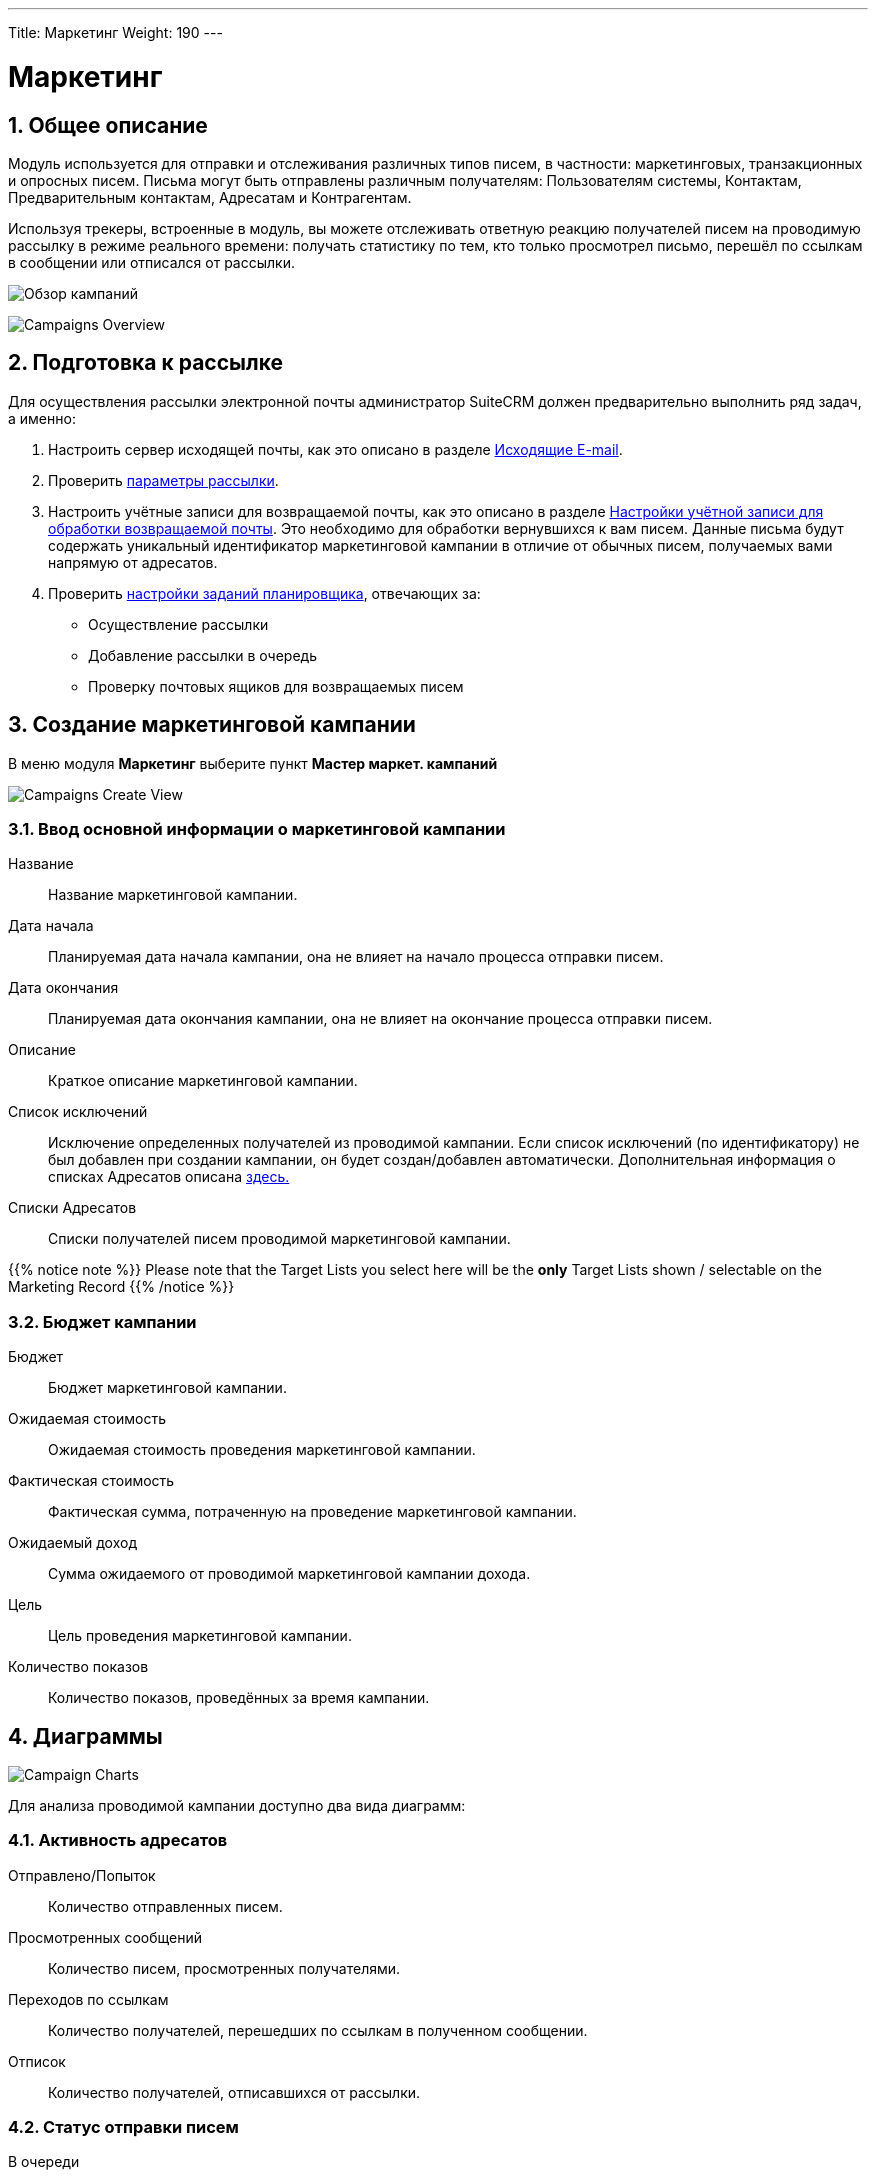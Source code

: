 ---
Title: Маркетинг
Weight: 190
---
////
:author: likhobory
:email: likhobory@mail.ru


:experimental:   

//:imagesdir: /images/ru/8.x/user/modules/campaigns

ifdef::env-github[:imagesdir: ../../../static/images/ru/8.x/user/modules/campaigns

:btn: btn:

ifdef::env-github[:btn:]
////
:sectnums:
:sectnumlevels: 2

:experimental:  
:btn: btn:

:imagesdir: /images/en/8.x/user/modules/campaigns/

= Маркетинг

== Общее описание

Модуль используется для отправки и отслеживания различных типов писем, в частности: маркетинговых, транзакционных и опросных писем. Письма могут быть отправлены различным получателям: Пользователям системы, Контактам, Предварительным контактам, Адресатам и Контрагентам.

Используя трекеры, встроенные в модуль, вы можете отслеживать  ответную реакцию получателей писем на проводимую рассылку в режиме реального времени: получать статистику по тем, кто только просмотрел письмо, перешёл по ссылкам в сообщении или отписался от рассылки.

image:8-9-campaigns-overview.gif[Обзор кампаний]

image:8-9-campaigns-overview.gif[Campaigns Overview]


== Подготовка к рассылке

Для осуществления рассылки электронной почты администратор SuiteCRM должен предварительно выполнить ряд задач, а именно:

 .	Настроить сервер исходящей почты, как это описано в разделе 
link:../../../admin/administration-panel/emails/email/#_исходящие_e_mail[Исходящие E-mail].
 .	Проверить <<Параметры рассылки,параметры рассылки>>.
 .	Настроить учётные записи для возвращаемой почты, как это описано в разделе 
link:../../../admin/administration-panel/emails/email/#_настройки_учётной_записи_для_обработки_возвращаемой_почты[Настройки учётной записи для обработки возвращаемой почты]. Это необходимо для обработки вернувшихся к вам писем. Данные письма будут содержать уникальный идентификатор маркетинговой кампании в отличие от обычных писем, получаемых вами напрямую от адресатов. 
 .	Проверить 
 link:../../../admin/administration-panel/system/#_настройка_заданий_планировщика[настройки заданий планировщика], отвечающих за:
* Осуществление рассылки
* Добавление рассылки в очередь
* Проверку почтовых ящиков для возвращаемых писем


== Создание маркетинговой кампании

В меню модуля *Маркетинг* выберите пункт *Мастер маркет. кампаний*

image:Campaign-Edit.png[Campaigns Create View]

=== Ввод основной информации о маркетинговой кампании

Название:: 
Название маркетинговой кампании. 

Дата начала:: 
Планируемая дата начала кампании, она не влияет на начало процесса отправки писем.

Дата окончания::
Планируемая дата окончания кампании, она не влияет на окончание процесса отправки писем.

Описание:: 
Краткое описание маркетинговой кампании.

Список исключений:: 
Исключение определенных получателей из проводимой кампании. Если список исключений (по идентификатору) не был добавлен при создании кампании, он будет создан/добавлен автоматически. Дополнительная информация о списках Адресатов описана
link:../../../../user/core-modules//target-lists/#_target_list_types[здесь.]

Списки Адресатов:: 
Списки получателей писем проводимой маркетинговой кампании.

{{% notice note %}}
Please note that the Target Lists you select here will be the *only* Target Lists shown / selectable on the Marketing Record
{{% /notice %}}

=== Бюджет кампании

Бюджет:: 
Бюджет маркетинговой кампании.

Ожидаемая стоимость:: 
Ожидаемая стоимость проведения маркетинговой кампании.

Фактическая стоимость:: 
Фактическая сумма, потраченную на проведение  маркетинговой кампании.

Ожидаемый доход:: 
Сумма ожидаемого от проводимой маркетинговой кампании дохода.
 
Цель:: 
Цель проведения маркетинговой кампании.

Количество показов:: 
Количество показов, проведённых за время  кампании. 

== Диаграммы

image:Campaign-Charts.png[Campaign Charts]

Для анализа проводимой кампании доступно два вида диаграмм:

=== Активность адресатов

Отправлено/Попыток:: 
Количество отправленных писем.

Просмотренных сообщений:: 
Количество писем, просмотренных получателями.

Переходов по ссылкам:: 
Количество получателей, перешедших по ссылкам в полученном сообщении.

Отписок:: 
Количество получателей, отписавшихся от рассылки.


=== Статус отправки писем

В очереди:: 
Количество писем, находящихся в очереди на отправку

Отправлено/Попыток:: 
Количество отправленных писем.

Исключённых/заблокированных:: 
Количество получателей, исключённых или отписавшихся от рассылки.

Возвращённых сообщений (неверный адрес):: 
Количество возвращённых сообщений по причине указания неверного электронного адреса.

Возвращённых сообщений (другое):: 
Количество сообщений, возвращённых по другим причинам, например, дублирование электронного адреса.


== Действия маркетинговой кампании

После ввода основной информации о маркетинговой кампании
можно выполнить следующие действия:

image:Campaign-Actions-Table.png[Campaigns Actions Table]

Новая рассылка:: 
Создание стандартной маркетинговой рассылки; для этой рассылки необходима ссылка отписки в тексте письма. Детальная информация о добавлении ссылки отписки находится <<Трекер отписки от рассылки,здесь>>.

Новое транзакционное письмо:: 
Создание транзакционного электронного письма; такое письмо *НЕ ДОЛЖНО* иметь ссылку отписки в тексте.

Новое опросное письмо:: 
Создание маркетинговой рассылки по электронной почте опросного типа; для этой рассылки также необходима ссылка отписки в тексте письма.

Новый опрос:: 
Создание нового Опроса.


== Создание рассылки

image:create-email-marketing-demo.gif[Create Email Marketing]

Форма рассылки содержит следующий перечень полей:

Статус рассылки::


* *Черновик* 
** В этом статусе рассылка не будет начата, вне зависимости от значения в поле *Запланированная дата рассылки*.
** Рассылка может быть отредактирована *ТОЛЬКО* в статусе *Черновик*.
** Тестовая рассылка может быть начата *ТОЛЬКО* в статусе *Черновик*.

* *Запланирована* 
** В этом статусе рассылка осуществляется в пакетном режиме (партиями писем), начиная с даты, указанной  в поле *Запланированная дата рассылки*. 
Количество писем в партии зависит от значения параметра *Количество обрабатываемых/отправляемых писем в партии*, который настраивается Администратором системы.
** Этот статус рассылка получает после нажатия на кнопку {btn}[Запланировать].
** Чтобы вернуть рассылку  в статус *Черновик*, нажмите кнопку {btn}[Отменить запланированную рассылку], этого нельзя будет сделать, если рассылка уже началась.

* *Ожидание отправки* 
** Если рассылка находится в статусе *Запланирована*, а *Запланированная дата рассылки* уже наступила, рассылка  будет отображаться как ожидающая отправки и начнётся при следующем запуске планировщика.
** В этом статусе нельзя отменить запланированную рассылку, её можно только прервать, нажав на кнопку {btn}[Прервать].

* *Отправка* 
** Этот статус будет отображаться, если рассылка находится в очереди на отправку или процесс отправки уже начался.
** В этом статусе нельзя отменить запланированную рассылку, её можно только прервать, нажав на кнопку {btn}[Прервать].

* *Завершена* 
** Этот статус будет отображаться по завершении рассылки.

* *Прервана* 
** Этот статус будет отображаться, если рассылка была прервана в процессе отправки.


Статус размещения в очереди::

* *Не начато*
 ** Этот статус будет отображаться, если рассылка ещё не размещена в очереди на отправку.
 
* *В процессе*
** Этот статус будет отображаться в процессе размещения рассылки в очередь на отправку.
** Рассылка осуществляется партиями, количество писем в партии зависит от значения параметра *Количество обрабатываемых/отправляемых писем в партии*, который настраивается Администратором системы.

* *Завершено*
** Этот статус будет отображаться, когда все письма рассылки будут поставлены в очередь на отправку.

** {{% notice note %}}
После завершения  размещения писем в очереди , сама отправка может быть ещё не завершена.
{{% /notice %}}




С адреса:: 
* Адрес исходящей почты, с которого будет осуществляться рассылка.

Списки адресатов:: 
* Списки адресатов, которым будет осуществляться рассылка.

Запланированная дата рассылки:: 
* Запланированная дата/время начала процесса рассылки.

Используемые трекеры:: 
* Добавление трекеров в рассылку.

* {{% notice note %}}
Если трекеры отключены в панели Администратора, вы *не можете* включить их в создаваемой рассылке.
{{% /notice %}}

Детальная информация о трекерах находится
<<URL трекера,здесь>>.



Обработка дубликатов::

* *Предотвращение отправки писем дублирующимся получателям*
** Предотвращение отправки нескольких писем одному и тому же получателю, если он присутствует в нескольких Списках адресатов.

* *Предотвращение отправки писем на дублирующийся адрес электронной почты*
** Предотвращение отправки нескольких писем на один и тот же адрес электронной почты.
** Если разные получатели имеют одинаковый адрес электронной почты,
система отправит сообщение только в одному получателю, отправка писем другим получателям будет заблокирована.

== Работа с текстом письма
=== Выбор шаблона электронного письма

Для быстрого создания содержания рассылаемых писем воспользуйтесь кнопкой {btn}[Выбрать шаблон].

Если необходимо создать новый шаблон письма - воспользуйтесь модулем *Шаблоны писем*, где можно создать шаблон с нуля или сделать новый на основе существующего. ??

=== Использование трекеров

Трекеры используются для отслеживания ответной реакции адресатов на рассылку.
URL-адрес трекера можно использовать для вставки ссылки на веб-сайт вашей 
организации или прямой ссылки на новый продукт, который вы запустили.
Для каждой ссылки и адресата система создаёт уникальный ключ. Когда получатели открывают письма и кликают на содержащихся в нём ссылках, SuiteCRM отслеживает активность каждого из них, используя уникальные ключи, содержащиеся в ссылках.

Собранную информацию можно просматривать как в общем виде, на графиках, так и более детально, в субпанелях проводимой кампании.

image:track_recipient_activity.gif[Recipient Activity]

Для использования трекеров включите соответствующий параметр в разделе
*Параметры рассылки E-mail* панели Администратора.


==== Создание трекера

Для создания трекера в тексте письма выделите необходимый фрагмент текста, на панели инструментов текстового редактора нажмите кнопку  ??? и введите текст создаваемой гиперссылки

image:Tracker.gif[Tracker Link]

=== Ссылка отписки от рассылки

Ссылка отписки от рассылки позволяет получателям отписаться от получения последующих сообщений.

Для создания ссылки на панели инструментов нажмите кнопку  ??? ,
 что сразу создаст необходимую ссылку в месте расположения курсора.
Для редактирования текста ссылки воспользуйтесь кнопкой ???


image:Unsubscribe-Icon.png[Unsubscribe Icon]


{{% notice note %}}
Рассылки и опросные письма в обязательном порядке должны содержать
ссылку отписки от рассылки.
{{% /notice %}}

== Действия при настройке рассылки

=== Выполнение тестовой рассылки

Перед выполнением рассылки рекомендуется выполнить тестовую рассылку и посмотреть, как различные почтовые клиенты будут отображать рассылаемые сообщения.

Тестовое электронное письмо может быть отправлено пользователям системы,
Адресатам, тип которых указан как *Тестовый* 
или по указанным адресам электронной почты.

image:send_test_entries_demo.gif[Send Test Email]

При работе получателей с тестовыми письмами в системе будет собираться статистика по просмотрам, переходам по ссылкам и т. д., которую можно просматривать на субпанелях кампании и диаграммах.


image:test-entries-demo.gif[Test Entries]

После отправки тестовых писем в верхней части окна системы появится предупреждающий баннер, сообщающий о том, что отображаемые данные являются тестовыми.

По умолчанию может быть отправлено до 50 тестовых писем. 
При необходимости вы можете изменить эту цифру, отредактировав 
значение параметра `test_email_limit` в файле `config.php`.


{{% notice note %}}
Тестовое письмо не может быть отправлено, 
если рассылка находится в статусе *Запланирована*.
{{% /notice %}}



=== Удаление информации о тестовой рассылке

Удаление тестовой информации может быть выполнено следующим образом :

* Принудительно, при нажатии кнопки {btn}[Удаление тестовых записей] в меню *Действия*.
* Если рассылка переведена в статус *Запланирована*.

=== Перевод рассылки в статус ЗАПЛАНИРОВАНА

При нажатии соответствующей кнопки письма текущей рассылки будут поставлены в очередь на отправку, но только после наступлении даты, 
указанной  в поле *Запланированная дата рассылки*.

Тестовая информация о рассылке (если таковая была) будет удалена из системы.

{{% notice warning %}}
Данные рассылки *не могут быть отредактированы*, 
если рассылка находится в статусе *Запланирована*.
{{% /notice %}}

=== Отмена запланированной рассылки

При нажатии на эту кнопку запланированной рассылке будет присвоен  статус *Черновик* и и она станет доступна для редактирования.

{{% notice warning %}}
Отмена запланированной рассылки может быть выполнена только 
*ДО* начала процесса отправки писем. +
Если процесс отправки писем уже был запущен - 
воспользуйтесь кнопкой прерывания рассылки.
{{% /notice %}}


=== Прерывание рассылки

При нажатии на кнопку {btn}[Прервать] процесс отправки писем текущей рассылки будет остановлен, все сообщения из очереди отправки текущей рассылки будут удалены.


== Диагностика маркетинговой кампании

=== Просмотр статуса маркетинговой кампании 

image:Status-Check-Widget.png[Status Check Widget]

==== Задания Планировщика

Панель отображает настроенные интервалы запуска трех заданий Планировщиков, связанных с письмами кампании.


Запуск рассылки:: Как часто будут рассылаться пакеты писем кампании.
Добавление рассылки в очередь:: Как часто письма кампании будут добавляться пакетами в очередь.
Запуск ночной проверки почтовых ящиков для возвращаемых писем:: Как часто будет выполняться проверка почтовых ящиков для возвращаемых писем кампании.

==== Возвращённые письма
Панель отображает заполнение почтового ящика для возвращаемых писем кампании

{{% notice note %}}
Для просмотра возвращённых писем должны быть корректно настроены учётная запись для обработки возвращаемой почты и задание планировщика для проверки почтовых ящиков для возвращаемых писем.
{{% /notice %}}

==== Основные параметры рассылки 

Панель отображает <<Основные параметры рассылки,параметры рассылки>>, настроенные в панели Администратора.


=== Диаграммы маркетинговой кампании

Диаграммы отображают общую активность получателей текущей рассылки и статусы отправки писем рассылки. Детали описаны <<Диаграммы,выше>>.

== Субпанели маркетинговой кампании

В субпанелях отображается подробная информация по всем письмам текущей рассылки, сгруппированная по статусу писем.


== Параметры рассылки

Параметры рассылки на страиваются в разделе
*Параметры рассылки E-mail* панели Администратора.

image:Campaign-Email-Settings.png[Campaign Email Settings]

Доступны следующие настройки:

Количество одновременно обрабатываемых маркетинговых кампаний::
Максимальное количество одновременно обрабатываемых маркетинговых кампаний

Количество писем, отправляемых одномоментно при пакетной рассылке:: 
Максимальное количество писем, отправляемых одномоментно 
при пакетной рассылке в рамках отдельной маркетинговой кампании.

Использовать трекеры::
Включение / отключение использования трекеров в маркетинговых кампаниях.

Расположение файла трекера маркетинговых кампаний::
Если SuiteCRM установлен на сервере, который доступен из интернета – оставьте настройки по умолчанию. Если система установлена на сервере, который расположен за файерволом – выберите параметр *Определено пользователем* и укажите в поле путь к внешнему веб-серверу. Создайте ссылку index.php (для обработки запросов трёх различных типов точек входа: campaign_trackerv2, removeme и image) и расположите её по указанному пути. Данная ссылка должна указывать на оригинальный файл index.php, расположенный в папке public/legacy.

Сохранять копии сообщений рассылки::
По умолчанию копии сообщений рассылок НЕ сохраняются. Сохраняется только шаблон сообщения и переменные, необходимые для воссоздания сообщений.
Если вы все же решите хранить копии сообщений рассылок, то учтите, что вся информация будет храниться в базе данных системы, что значительно увеличит её объём и снизит производительность. Поэтому не рекомендуется использовать данный параметр без явной необходимости.


